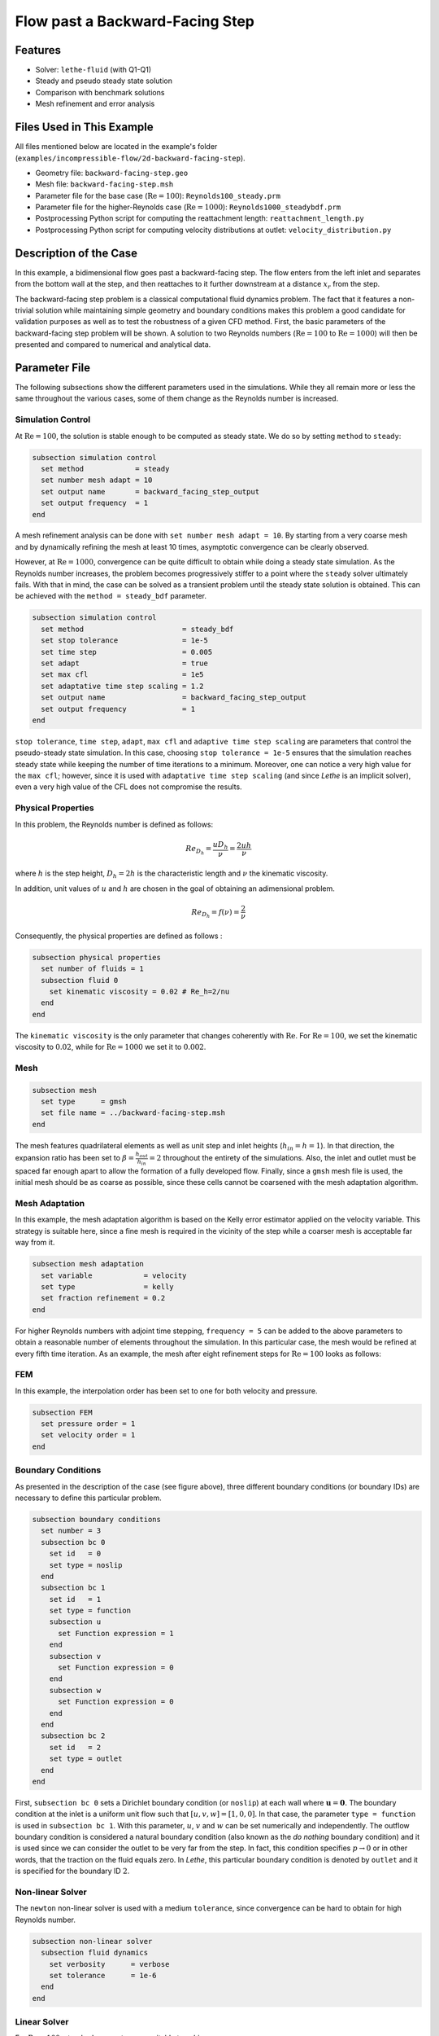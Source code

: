 ====================================
Flow past a Backward-Facing Step
====================================

--------
Features
--------

- Solver: ``lethe-fluid`` (with Q1-Q1)
- Steady and pseudo steady state solution
- Comparison with benchmark solutions
- Mesh refinement and error analysis


----------------------------
Files Used in This Example
----------------------------

All files mentioned below are located in the example's folder (``examples/incompressible-flow/2d-backward-facing-step``).

- Geometry file: ``backward-facing-step.geo``
- Mesh file: ``backward-facing-step.msh``
- Parameter file for the base case (:math:`\mathrm{Re} = 100`): ``Reynolds100_steady.prm``
- Parameter file for the higher-Reynolds case (:math:`\mathrm{Re} = 1000`): ``Reynolds1000_steadybdf.prm``
- Postprocessing Python script for computing the reattachment length: ``reattachment_length.py``
- Postprocessing Python script for computing velocity distributions at outlet: ``velocity_distribution.py``


-----------------------
Description of the Case
-----------------------

In this example, a bidimensional flow goes past a backward-facing step. The flow enters from the left inlet and separates from the bottom wall at the step, and then reattaches to it further downstream at a distance :math:`x_r` from the step.  

.. image:: image/backward-facing-step-description.png

The backward-facing step problem is a classical computational fluid dynamics problem. The fact that it features a non-trivial solution while maintaining simple geometry and boundary conditions makes this problem a good candidate for validation purposes as well as to test the robustness of a given CFD method. First, the basic parameters of the backward-facing step problem will be shown. A solution to two Reynolds numbers (:math:`\mathrm{Re} = 100` to :math:`\mathrm{Re} =1000`) will then be presented and compared to numerical and analytical data.


--------------
Parameter File
--------------

The following subsections show the different parameters used in the simulations. While they all remain more or less the same throughout the various cases, some of them change as the Reynolds number is increased.

Simulation Control
~~~~~~~~~~~~~~~~~~

At :math:`\mathrm{Re} = 100`, the solution is stable enough to be computed as steady state. We do so by setting ``method`` to ``steady``: 

.. code-block:: text

    subsection simulation control
      set method            = steady
      set number mesh adapt = 10
      set output name       = backward_facing_step_output
      set output frequency  = 1
    end
	
A mesh refinement analysis can be done with ``set number mesh adapt = 10``. By starting from a very coarse mesh and by dynamically refining the mesh at least 10 times, asymptotic convergence can be clearly observed.

However, at :math:`\mathrm{Re} = 1000`, convergence can be quite difficult to obtain while doing a steady state simulation. As the Reynolds number increases, the problem becomes progressively stiffer to a point where the ``steady`` solver ultimately fails. With that in mind, the case can be solved as a transient problem until the steady state solution is obtained. This can be achieved with the ``method = steady_bdf`` parameter.

.. code-block:: text

    subsection simulation control
      set method                       = steady_bdf
      set stop tolerance               = 1e-5
      set time step                    = 0.005
      set adapt                        = true
      set max cfl                      = 1e5
      set adaptative time step scaling = 1.2
      set output name                  = backward_facing_step_output
      set output frequency             = 1
    end
  
``stop tolerance``, ``time step``, ``adapt``, ``max cfl`` and ``adaptive time step scaling`` are parameters that control the pseudo-steady state simulation. In this case, choosing ``stop tolerance = 1e-5`` ensures that the simulation reaches steady state while keeping the number of time iterations to a minimum. Moreover, one can notice a very high value for the ``max cfl``; however, since it is used with ``adaptative time step scaling`` (and since *Lethe* is an implicit solver), even a very high value of the CFL does not compromise the results.

Physical Properties
~~~~~~~~~~~~~~~~~~~

In this problem, the Reynolds number is defined as follows: 

.. math::
	Re_{D_h} = \frac{u D_h}{\nu} = \frac{2uh}{\nu}
	
where :math:`h` is the step height, :math:`D_h = 2h` is the characteristic length and :math:`\nu` the kinematic viscosity.

In addition, unit values of :math:`u` and :math:`h` are chosen in the goal of obtaining an adimensional problem.

.. math::
	Re_{D_h} = f(\nu) = \frac{2}{\nu}
	
Consequently, the physical properties are defined as follows : 

.. code-block:: text
	
    subsection physical properties
      set number of fluids = 1
      subsection fluid 0
        set kinematic viscosity = 0.02 # Re_h=2/nu
      end
    end
	
The ``kinematic viscosity`` is the only parameter that changes coherently with :math:`\mathrm{Re}`. For :math:`\mathrm{Re} = 100`, we set the kinematic viscosity to :math:`0.02`, while for :math:`\mathrm{Re} = 1000` we set it to :math:`0.002`.

Mesh
~~~~

.. code-block:: text

    subsection mesh
      set type      = gmsh
      set file name = ../backward-facing-step.msh
    end
	
The mesh features quadrilateral elements as well as unit step and inlet heights (:math:`h_{in}=h=1`). In that direction, the expansion ratio has been set to :math:`\beta=\frac{h_{out}}{h_{in}}=2` throughout the entirety of the simulations. Also, the inlet and outlet must be spaced far enough apart to allow the formation of a fully developed flow. Finally, since a ``gmsh`` mesh file is used, the initial mesh should be as coarse as possible, since these cells cannot be coarsened with the mesh adaptation algorithm.

Mesh Adaptation
~~~~~~~~~~~~~~~

In this example, the mesh adaptation algorithm is based on the Kelly error estimator applied on the velocity variable. This strategy is suitable here, since a fine mesh is required in the vicinity of the step while a coarser mesh is acceptable far way from it.

.. code-block:: text

    subsection mesh adaptation
      set variable            = velocity
      set type                = kelly
      set fraction refinement = 0.2
    end
	
For higher Reynolds numbers with adjoint time stepping, ``frequency = 5`` can be added to the above parameters to obtain a reasonable number of elements throughout the simulation. In this particular case, the mesh would be refined at every fifth time iteration. As an example, the mesh after eight refinement steps for :math:`\mathrm{Re} = 100` looks as follows:

.. image:: image/8th-mesh.png

FEM
~~~

In this example, the interpolation order has been set to one for both velocity and pressure.

.. code-block:: text

    subsection FEM
      set pressure order = 1
      set velocity order = 1
    end

Boundary Conditions
~~~~~~~~~~~~~~~~~~~

As presented in the description of the case (see figure above), three different boundary conditions (or boundary IDs) are necessary to define this particular problem.

.. code-block:: text

    subsection boundary conditions
      set number = 3
      subsection bc 0
        set id   = 0
        set type = noslip
      end
      subsection bc 1
        set id   = 1
        set type = function
        subsection u
          set Function expression = 1
        end
        subsection v
          set Function expression = 0
        end
        subsection w
          set Function expression = 0
        end
      end
      subsection bc 2
        set id   = 2
        set type = outlet
      end
    end
	
First, ``subsection bc 0`` sets a Dirichlet boundary condition (or ``noslip``) at each wall where :math:`\mathbf{u}=\mathbf{0}.` The boundary condition at the inlet is a uniform unit flow such that :math:`[u,v,w] = [1,0,0]`. In that case, the parameter ``type = function`` is used in ``subsection bc 1``. With this parameter, :math:`u`, :math:`v` and :math:`w` can be set numerically and independently. The outflow boundary condition is considered a natural boundary condition (also known as the *do nothing* boundary condition) and it is used since we can consider the outlet to be very far from the step. In fact, this condition specifies :math:`p \rightarrow 0` or in other words, that the traction on the fluid equals zero. In *Lethe*, this particular boundary condition is denoted by ``outlet`` and it is specified for the boundary ID :math:`2`.

Non-linear Solver
~~~~~~~~~~~~~~~~~

The ``newton`` non-linear solver is used with a medium ``tolerance``, since convergence can be hard to obtain for high Reynolds number.

.. code-block:: text

    subsection non-linear solver
      subsection fluid dynamics
        set verbosity      = verbose
        set tolerance      = 1e-6
      end
    end

Linear Solver
~~~~~~~~~~~~~

For :math:`\mathrm{Re} = 100`, standard parameters are suitable to achieve convergence:

.. code-block:: text

    subsection linear solver
      subsection fluid dynamics
        set verbosity                             = verbose
        set method                                = gmres
        set max iters                             = 300
        set max krylov vectors                    = 300
        set relative residual                     = 1e-4
        set minimum residual                      = 1e-9
        set preconditioner                        = ilu
        set ilu preconditioner fill               = 2
        set ilu preconditioner absolute tolerance = 1e-12
        set ilu preconditioner relative tolerance = 1.00
      end
    end         
	
For :math:`\mathrm{Re} = 1000`, however, we use an ``amg`` preconditioner with an ILU smoother with ``amg preconditioner ilu fill = 1`` and increase the number of Krylov vectors:

.. code-block:: text

    subsection linear solver
      subsection fluid dynamics
        set verbosity                   = verbose
        set method                      = gmres
        set max iters                   = 500
        set max krylov vectors          = 500
        set relative residual           = 1e-4
        set minimum residual            = 1e-9
        set preconditioner              = amg
        set amg preconditioner ilu fill = 1
      end
    end
	
.. tip::
	It is important to note that the ``minimum residual`` of the linear solver is smaller than the ``tolerance`` of the nonlinear solver. The reader can consult the `Parameters Guide <https://chaos-polymtl.github.io/lethe/documentation/parameters/cfd/linear_solver_control.html>`_ for more information.


-----------------------
Running the Simulations
-----------------------

The simulation can be executed using the following command (assuming that the solver's location is in your PATH environment variable and you want to use ``j`` processes for parallel computations):

.. code-block:: text
  :class: copy-button

  mpirun -np j lethe-fluid Reynolds100_steady.prm

For the case where :math:`\textrm{Re}=1000`, replace the name of the parameter file by ``Reynolds1000_steadybdf.prm``.

----------------------
Results and Discussion
----------------------

:math:`\mathrm{Re}=100`
~~~~~~~~~~~~~~~~~~~~~~~

After opening the file ``backward_facing_step_output.pvd`` with Paraview, the following results are observed:

.. image:: image/Reynolds100_profile.png

It is possible to notice a lot of diffusion past the step. This phenomenon is coherent with what is known of the Navier-Stokes equations: the diffusivity term is inversely proportional to the Reynolds number. Most importantly, a small eddy adjacent to the step is clearly observable. It is also visually noticeable that :math:`2.7 \leq x_r \leq 2.9` (:math:`17.7 \leq x \leq 17.9`). With the Python module `PyVista <https://docs.pyvista.org/>`_, raw simulation data can be extracted (from the .vtu files) and this data can be used to compute :math:`x_r` numerically using the following equation:

.. math::
	\left[ \frac{du}{dy} \right]_{y=0} = 0

which can be resolved with a bisection algorithm or with any other appropriate numerical approach. The postprocessing script provided can be used to compute this reattachment length by using the following command: 

.. code-block:: text
  :class: copy-button

  python3 reattachment_length.py -Re 100

The final value of :math:`x_r` is :math:`2.896` with a relative error of :math:`0.8\%`.  The reference value used to compute the error is the one given by Erturk (2008) [#erturk2008]_.


:math:`\mathrm{Re}=1000`
~~~~~~~~~~~~~~~~~~~~~~~~

In a similar way as we did in the last subsection, for :math:`\mathrm{Re} = 1000` the results that can be visualized in Paraview are the following:

.. image:: image/Reynolds1000_profile.png

On the contrary of what we saw in the :math:`\mathrm{Re} = 100` case, it is clear that there is much less diffusion within the flow. This is once more coherent with the theory. The same eddy as mentioned in the previous section is still present but grows as the Reynolds number is increased. Furthermore, a second principal eddy can be seen adjacent to the top wall in the range :math:`x \in [25,37]`. This "oscillating flow" characteristic is expected of a higher Reynolds flow such as this one. Finally, the :math:`x_r` variable is evaluated visually at :math:`x_r \simeq 12.5` (:math:`x \simeq 27.5`). The same Python code as before can be used by setting the Reynolds flag to ``-Re 1000``; we obtain :math:`x_r = 12.602` as a numerical result with a relative error of :math:`3.9\%`.

----------------------
Velocity Distribution
----------------------

To validate the quality of the mesh/geometry as well, it is interesting to compare the obtained velocity distributions with analytical data. The plots are generated using the following command:

.. code-block:: text
  :class: copy-button

  python3 velocity_distribution.py -Re 100

where the Reynolds number is given through the ``-Re`` flag. The figures illustrate the velocity distributions at the outlet (right wall) in comparison to the analytical solution:

.. image:: image/Reynolds100-poiseuille.png
    :width: 49%
.. image:: image/Reynolds1000-poiseuille.png
    :width: 49%

For :math:`\mathrm{Re} = 1000`, an error in the velocity profile is visually noticeable. We can assume that the outlet is not long enough for the flow to be fully developed at its end, meaning that there is still traction on the fluid. Consequently, increasing this length is essential in order to be able to validate cases where :math:`\mathrm{Re} \geq 1000`.

---------------------------
Possibilities for Extension
---------------------------

- **Test the example for other Reynolds numbers**: the parameter file provided for :math:`\mathrm{Re} = 100` should work for all Reynolds numbers below :math:`\mathrm{Re} = 600`, for higher Reynolds numbers use the parameter file provided for :math:`\mathrm{Re} = 1000`. Reference data for other Reynolds numbers can be found in the ``benchmark-data.txt`` file.
- **Validate with a 3D geometry/mesh**: Since experimental data takes into account 3D effects, it would be interesting to compare numerical data to experimental results.
- **Use second order elements for higher Reynolds simulations**: Using second order elements can improve accuracy for more turbulent flows. Also, it can be very powerful in this particular example, since quadratic elements can theoretically interpolate *Poiseuille* flows with genuinely no numerical error. Consequently, the method can yield incredibly precise results while maintaining a very coarse mesh far from the step. 

----------
References
----------

.. [#erturk2008] \E. Erturk, “Numerical solutions of 2-D steady incompressible flow over a backward-facing step, Part I: High Reynolds number solutions,” *Comput. Fluids*, vol. 37, no. 6, pp. 633–655, Jul. 2008, doi: `10.1016/j.compfluid.2007.09.003 <https://doi.org/10.1016/j.compfluid.2007.09.003>`_\.



